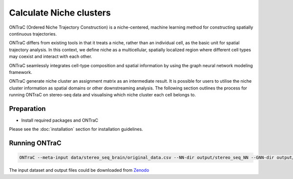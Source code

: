 Calculate Niche clusters
=========================

ONTraC (Ordered Niche Trajectory Construction) is a niche-centered, machine 
learning method for constructing spatially continuous trajectories. 

ONTraC differs from existing tools in that it treats a niche, rather than an 
individual cell, as the basic unit for spatial trajectory analysis. In this 
context, we define niche as a multicellular, spatially localized region where 
different cell types may coexist and interact with each other. 

ONTraC seamlessly integrates cell-type composition and spatial information by 
using the graph neural network modeling framework.

ONTraC generate niche cluster an assignment matrix as an intermediate result. 
It is possible for users to utilise the niche cluster information as spatial 
domains or other downstreaming analysis. The following section outlines the 
process for running ONTraC on stereo-seq data and visualising which niche 
cluster each cell belongs to.

Preparation
------------

- Install required packages and ONTraC

Please see the :doc:`installation` section for installation guidelines.

Running ONTraC
------------

.. code-block:: console

    ONTraC --meta-input data/stereo_seq_brain/original_data.csv --NN-dir output/stereo_seq_NN --GNN-dir output/stereo_seq_GNN --NT-dir output/stereo_seq_NT --device cuda -s 42 --lr 0.03 --hidden-feats 4 -k 6 --modularity-loss-weight 0.3 --regularization-loss-weight 0.1 --purity-loss-weight 300 --beta 0.03 2>&1 | tee log/stereo_seq.log


The input dataset and output files could be downloaded from `Zenodo <https://zenodo.org/records/11186620>`_


